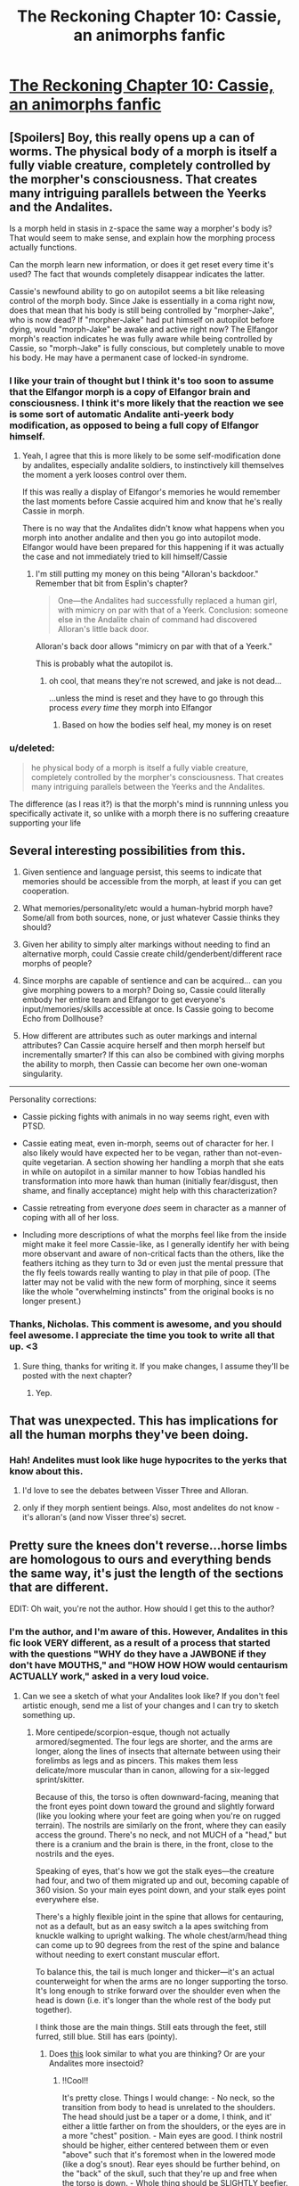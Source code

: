 #+TITLE: The Reckoning Chapter 10: Cassie, an animorphs fanfic

* [[https://www.fanfiction.net/s/11090259/10/r-Animorphs-The-Reckoning][The Reckoning Chapter 10: Cassie, an animorphs fanfic]]
:PROPERTIES:
:Author: callmebrotherg
:Score: 25
:DateUnix: 1446745348.0
:DateShort: 2015-Nov-05
:END:

** [Spoilers] Boy, this really opens up a can of worms. The physical body of a morph is itself a fully viable creature, completely controlled by the morpher's consciousness. That creates many intriguing parallels between the Yeerks and the Andalites.

Is a morph held in stasis in z-space the same way a morpher's body is? That would seem to make sense, and explain how the morphing process actually functions.

Can the morph learn new information, or does it get reset every time it's used? The fact that wounds completely disappear indicates the latter.

Cassie's newfound ability to go on autopilot seems a bit like releasing control of the morph body. Since Jake is essentially in a coma right now, does that mean that his body is still being controlled by "morpher-Jake", who is now dead? If "morpher-Jake" had put himself on autopilot before dying, would "morph-Jake" be awake and active right now? The Elfangor morph's reaction indicates he was fully aware while being controlled by Cassie, so "morph-Jake" is fully conscious, but completely unable to move his body. He may have a permanent case of locked-in syndrome.
:PROPERTIES:
:Author: booljayj
:Score: 12
:DateUnix: 1446749867.0
:DateShort: 2015-Nov-05
:END:

*** I like your train of thought but I think it's too soon to assume that the Elfangor morph is a copy of Elfangor brain and consciousness. I think it's more likely that the reaction we see is some sort of automatic Andalite anti-yeerk body modification, as opposed to being a full copy of Elfangor himself.
:PROPERTIES:
:Author: Kishoto
:Score: 5
:DateUnix: 1446765351.0
:DateShort: 2015-Nov-06
:END:

**** Yeah, I agree that this is more likely to be some self-modification done by andalites, especially andalite soldiers, to instinctively kill themselves the moment a yerk looses control over them.

If this was really a display of Elfangor's memories he would remember the last moments before Cassie acquired him and know that he's really Cassie in morph.

There is no way that the Andalites didn't know what happens when you morph into another andalite and then you go into autopilot mode. Elfangor would have been prepared for this happening if it was actually the case and not immediately tried to kill himself/Cassie
:PROPERTIES:
:Author: ZainRiz
:Score: 3
:DateUnix: 1446768197.0
:DateShort: 2015-Nov-06
:END:

***** I'm still putting my money on this being "Alloran's backdoor." Remember that bit from Esplin's chapter?

#+begin_quote
  One---the Andalites had successfully replaced a human girl, with mimicry on par with that of a Yeerk. Conclusion: someone else in the Andalite chain of command had discovered Alloran's little back door.
#+end_quote

Alloran's back door allows "mimicry on par with that of a Yeerk."

This is probably what the autopilot is.
:PROPERTIES:
:Author: callmebrotherg
:Score: 11
:DateUnix: 1446772117.0
:DateShort: 2015-Nov-06
:END:

****** oh cool, that means they're not screwed, and jake is not dead...

...unless the mind is reset and they have to go through this process /every time/ they morph into Elfangor
:PROPERTIES:
:Author: castleborg
:Score: 3
:DateUnix: 1446777820.0
:DateShort: 2015-Nov-06
:END:

******* Based on how the bodies self heal, my money is on reset
:PROPERTIES:
:Author: ZainRiz
:Score: 2
:DateUnix: 1446778617.0
:DateShort: 2015-Nov-06
:END:


*** u/deleted:
#+begin_quote
  he physical body of a morph is itself a fully viable creature, completely controlled by the morpher's consciousness. That creates many intriguing parallels between the Yeerks and the Andalites.
#+end_quote

The difference (as I reas it?) is that the morph's mind is runnning unless you specifically activate it, so unlike with a morph there is no suffering creaature supporting your life
:PROPERTIES:
:Score: 1
:DateUnix: 1447062336.0
:DateShort: 2015-Nov-09
:END:


** Several interesting possibilities from this.

1. Given sentience and language persist, this seems to indicate that memories should be accessible from the morph, at least if you can get cooperation.

2. What memories/personality/etc would a human-hybrid morph have? Some/all from both sources, none, or just whatever Cassie thinks they should?

3. Given her ability to simply alter markings without needing to find an alternative morph, could Cassie create child/genderbent/different race morphs of people?

4. Since morphs are capable of sentience and can be acquired... can you give morphing powers to a morph? Doing so, Cassie could literally embody her entire team and Elfangor to get everyone's input/memories/skills accessible at once. Is Cassie going to become Echo from Dollhouse?

5. How different are attributes such as outer markings and internal attributes? Can Cassie acquire herself and then morph herself but incrementally smarter? If this can also be combined with giving morphs the ability to morph, then Cassie can become her own one-woman singularity.

--------------

Personality corrections:

- Cassie picking fights with animals in no way seems right, even with PTSD.

- Cassie eating meat, even in-morph, seems out of character for her. I also likely would have expected her to be vegan, rather than not-even-quite vegetarian. A section showing her handling a morph that she eats in while on autopilot in a similar manner to how Tobias handled his transformation into more hawk than human (initially fear/disgust, then shame, and finally acceptance) might help with this characterization?

- Cassie retreating from everyone /does/ seem in character as a manner of coping with all of her loss.

- Including more descriptions of what the morphs feel like from the inside might make it feel more Cassie-like, as I generally identify her with being more observant and aware of non-critical facts than the others, like the feathers itching as they turn to 3d or even just the mental pressure that the fly feels towards really wanting to play in that pile of poop. (The latter may not be valid with the new form of morphing, since it seems like the whole "overwhelming instincts" from the original books is no longer present.)
:PROPERTIES:
:Author: nicholaslaux
:Score: 11
:DateUnix: 1446759630.0
:DateShort: 2015-Nov-06
:END:

*** Thanks, Nicholas. This comment is awesome, and you should feel awesome. I appreciate the time you took to write all that up. <3
:PROPERTIES:
:Author: TK17Studios
:Score: 7
:DateUnix: 1446797758.0
:DateShort: 2015-Nov-06
:END:

**** Sure thing, thanks for writing it. If you make changes, I assume they'll be posted with the next chapter?
:PROPERTIES:
:Author: nicholaslaux
:Score: 2
:DateUnix: 1446995789.0
:DateShort: 2015-Nov-08
:END:

***** Yep.
:PROPERTIES:
:Author: TK17Studios
:Score: 1
:DateUnix: 1447004156.0
:DateShort: 2015-Nov-08
:END:


** That was unexpected. This has implications for all the human morphs they've been doing.
:PROPERTIES:
:Author: natron88
:Score: 4
:DateUnix: 1446746448.0
:DateShort: 2015-Nov-05
:END:

*** Hah! Andelites must look like huge hypocrites to the yerks that know about this.
:PROPERTIES:
:Author: gabbalis
:Score: 7
:DateUnix: 1446747104.0
:DateShort: 2015-Nov-05
:END:

**** I'd love to see the debates between Visser Three and Alloran.
:PROPERTIES:
:Author: callmebrotherg
:Score: 10
:DateUnix: 1446753246.0
:DateShort: 2015-Nov-05
:END:


**** only if they morph sentient beings. Also, most andelites do not know - it's alloran's (and now Visser three's) secret.
:PROPERTIES:
:Author: castleborg
:Score: 3
:DateUnix: 1446803113.0
:DateShort: 2015-Nov-06
:END:


** Pretty sure the knees don't reverse...horse limbs are homologous to ours and everything bends the same way, it's just the length of the sections that are different.

[[http://itc.gsw.edu/faculty/bcarter/histgeol/paleo2/limbs.jpg]]

EDIT: Oh wait, you're not the author. How should I get this to the author?
:PROPERTIES:
:Author: KnickersInAKnit
:Score: 3
:DateUnix: 1446756146.0
:DateShort: 2015-Nov-06
:END:

*** I'm the author, and I'm aware of this. However, Andalites in this fic look VERY different, as a result of a process that started with the questions "WHY do they have a JAWBONE if they don't have MOUTHS," and "HOW HOW HOW would centaurism ACTUALLY work," asked in a very loud voice.
:PROPERTIES:
:Author: TK17Studios
:Score: 11
:DateUnix: 1446759686.0
:DateShort: 2015-Nov-06
:END:

**** Can we see a sketch of what your Andalites look like? If you don't feel artistic enough, send me a list of your changes and I can try to sketch something up.
:PROPERTIES:
:Author: CopperZirconium
:Score: 9
:DateUnix: 1446764895.0
:DateShort: 2015-Nov-06
:END:

***** More centipede/scorpion-esque, though not actually armored/segmented. The four legs are shorter, and the arms are longer, along the lines of insects that alternate between using their forelimbs as legs and as pincers. This makes them less delicate/more muscular than in canon, allowing for a six-legged sprint/skitter.

Because of this, the torso is often downward-facing, meaning that the front eyes point down toward the ground and slightly forward (like you looking where your feet are going when you're on rugged terrain). The nostrils are similarly on the front, where they can easily access the ground. There's no neck, and not MUCH of a "head," but there is a cranium and the brain is there, in the front, close to the nostrils and the eyes.

Speaking of eyes, that's how we got the stalk eyes---the creature had four, and two of them migrated up and out, becoming capable of 360 vision. So your main eyes point down, and your stalk eyes point everywhere else.

There's a highly flexible joint in the spine that allows for centauring, not as a default, but as an easy switch a la apes switching from knuckle walking to upright walking. The whole chest/arm/head thing can come up to 90 degrees from the rest of the spine and balance without needing to exert constant muscular effort.

To balance this, the tail is much longer and thicker---it's an actual counterweight for when the arms are no longer supporting the torso. It's long enough to strike forward over the shoulder even when the head is down (i.e. it's longer than the whole rest of the body put together).

I think those are the main things. Still eats through the feet, still furred, still blue. Still has ears (pointy).
:PROPERTIES:
:Author: TK17Studios
:Score: 6
:DateUnix: 1446795043.0
:DateShort: 2015-Nov-06
:END:

****** Does [[http://i.imgur.com/B4bjYFX.png][this]] look similar to what you are thinking? Or are your Andalites more insectoid?
:PROPERTIES:
:Author: CopperZirconium
:Score: 5
:DateUnix: 1446939595.0
:DateShort: 2015-Nov-08
:END:

******* !!Cool!!

It's pretty close. Things I would change: - No neck, so the transition from body to head is unrelated to the shoulders. The head should just be a taper or a dome, I think, and it' either a little farther on from the shoulders, or the eyes are in a more "chest" position. - Main eyes are good. I think nostril should be higher, either centered between them or even "above" such that it's foremost when in the lowered mode (like a dog's snout). Rear eyes should be further behind, on the "back" of the skull, such that they're up and free when the torso is down. - Whole thing should be SLIGHTLY beefier. Like, one weight class up, in wrestling? This looks like Ax rather than like Elfangor, if that makes sense.

You are good at drawing! And at concepting! Thanks for this, and if you feel like doing another version, thanks for that, too---it'll make me really happy!
:PROPERTIES:
:Author: TK17Studios
:Score: 2
:DateUnix: 1446942089.0
:DateShort: 2015-Nov-08
:END:

******** [[http://i.imgur.com/gfI0PiH.png][Updated!]] I fixed the head, but I forgot to add and define more muscle. :/

Oh, and I added the title in Animorphs font. Feel free to use it as the story's title picture.
:PROPERTIES:
:Author: CopperZirconium
:Score: 6
:DateUnix: 1446954746.0
:DateShort: 2015-Nov-08
:END:

********* Thanks for doing this, it is amazing
:PROPERTIES:
:Author: nicholaslaux
:Score: 2
:DateUnix: 1446996075.0
:DateShort: 2015-Nov-08
:END:


****** Interesting! I like the change, makes them definitively more alien.

Have you any thoughts on the other alien species? Asuming you are still sticking to broad strokes of canon:

- Hork Bajir seem to still be roughly humanoid, which makes sense anyway if they are an arboreal species. But theres no reason for them to stick so closely to human psychology, gender and social norms.

- Taxxons were already pretty alien, but you could do some interesting stuff with teh living hive that was briefly mentioned in the andelite chronicles. Though you might want to avoid the hive mind insect species cliche

- No real reason for the Leeran's to be roughly humanoid as they were in canon. Maybe something more octopus/jellyfish like? Could maybe tie the mind reading into electrical signal detection via their tentacles

- Those are the only ones I know canonically exist in this version, have you decided anything about the more obscure species?
:PROPERTIES:
:Score: 2
:DateUnix: 1447061933.0
:DateShort: 2015-Nov-09
:END:

******* I've put the most thought into the Andalites and the Yeerks. Yeerks are as-significantly-different as Andalites, though we haven't seen much of that on-screen yet.

Hork Bajir will remain basically unchanged in terms of external morphology. I haven't given any particular thought yet to their psychological or sociological stuff, but I agree that it makes more sense to change those than to leave them the same.

Taxxons were, iirc, literally exactly a particular species of caterpillar/centipede, just blown up to ridiculous size. I sort of loved that---the alienness of something completely Terran, and will probably leave them unchanged. They won't have any sort of hive mind, though, because I'm saving those points for elsewhere in the series.

Leerans were froggy, not humanoid, I think. They'll continue being weird, and may or may not be relevant in a larger sense, though V3 definitely has and uses a Leeran morph. Trivia: where in the story has a Leeran morph already appeared?

You'll note that the Chee are significantly different (not doglike, not humanlike, six-limbed with no heads), and there are major changes to the Pemalites that will be quite important to the story in time.

HOWLERS.

ARN.

CRAYAK.

I'll likely throw in at least one or two alien species of my own invention, just on general principle.

THERE IS NO SUCH THING AS A HELMACRON.
:PROPERTIES:
:Author: TK17Studios
:Score: 2
:DateUnix: 1447207901.0
:DateShort: 2015-Nov-11
:END:


**** Okay, fair enough. It sat a bit wrong with me when I initially saw it as the original series had knees reversing for morphs like the wolf, which really made no sense at all.
:PROPERTIES:
:Author: KnickersInAKnit
:Score: 3
:DateUnix: 1446762872.0
:DateShort: 2015-Nov-06
:END:

***** Yeah, that bugged me, too.
:PROPERTIES:
:Author: TK17Studios
:Score: 3
:DateUnix: 1446798760.0
:DateShort: 2015-Nov-06
:END:


***** A common statement is morphing does not FOLLOW sensible anatomical relationships. Things erupt all over and in very silly/absurd ways.

Honestly the animorphs are lucky that skin doesn't just vanish more often then not.
:PROPERTIES:
:Author: Nighzmarquls
:Score: 1
:DateUnix: 1446797956.0
:DateShort: 2015-Nov-06
:END:


**** How different are they?
:PROPERTIES:
:Author: TBestIG
:Score: 2
:DateUnix: 1446771732.0
:DateShort: 2015-Nov-06
:END:

***** Check under CopperZirconium.
:PROPERTIES:
:Author: TK17Studios
:Score: 3
:DateUnix: 1446795047.0
:DateShort: 2015-Nov-06
:END:


***** [[https://www.reddit.com/r/rational/comments/3rnjhi/the_reckoning_chapter_10_cassie_an_animorphs/cwqfwmy]]
:PROPERTIES:
:Author: callmebrotherg
:Score: 1
:DateUnix: 1446824097.0
:DateShort: 2015-Nov-06
:END:


** Can't wait to find out what happened to Tobias. Clearly, the loss of the distress beacon means there's been a decisive development with Ax, one way or the other.

Also...wow. This "autopilot" thing may change everything. Looks like the "become Elfangor" idea may still be viable after all, unless the autopilot is just a generic Andalite, perhaps the creator of the morphing technology. But that seems unlikely.
:PROPERTIES:
:Author: Salivanth
:Score: 5
:DateUnix: 1446776603.0
:DateShort: 2015-Nov-06
:END:


** Oh, wow, I just realised, this explains how the Animorphs were able to wake up every two hours without feeling horrible the next day! Marco even used "Can't sleep lol" as his check-in message.

Of course he couldn't sleep; his morph copy was well rested and wide awake! I'd been wondering why they didn't mention how exhausting it was.
:PROPERTIES:
:Author: Salivanth
:Score: 3
:DateUnix: 1446853029.0
:DateShort: 2015-Nov-07
:END:

*** Remember, though, you're robbing Peter to pay Paul ... EVENTUALLY you're going to hit a point where you're in your regular body and exhausted, or repeatedly morphing back through an exhausted body that never rests. Jake was tired.
:PROPERTIES:
:Author: TK17Studios
:Score: 1
:DateUnix: 1446875701.0
:DateShort: 2015-Nov-07
:END:

**** I feel like I've spoted a plot (technology?) hole, but my very casual check isn't backing it up very well.

When he's giving them morphing powers, Elfangor says

#+begin_quote
  The technology draws its power from the background radiation of the universe, which is not present outside of normal space.
#+end_quote

/How long/ does it take to recharge? And, plot-hole-wise, could it recharge in the proportionally tiny amount of time Cassie was spending out of morph?
:PROPERTIES:
:Author: iamthelowercase
:Score: 2
:DateUnix: 1447731660.0
:DateShort: 2015-Nov-17
:END:

***** It's hand-wavey. You're right that in a FULLY rationalist rewrite, I would need to delve deeper into this. In my brain, the way this is working is that the bulk of the energy expenditure comes in the transition---the building of the construct, setting up the hyperspace link, etc. That's why morphing exhaustion kicks in after multiple changes in rapid succession, but why sustained BEING IN morph doesn't cause similar problems.

Somewhat BS. My focus was elsewhere; this is an actual weakness of my chosen explanations. But I think (and hope others agree) that I got sufficient value out of putting thought elsewhere to make it the right move.

+1 for paying attention, though. =)
:PROPERTIES:
:Author: TK17Studios
:Score: 1
:DateUnix: 1447746454.0
:DateShort: 2015-Nov-17
:END:

****** Ah, hand-wavey. That settles it. With it being acknowledged as hand-wavey, I'm cool. After all, the "why" of the rules is hardly ever the point of these things, is it?
:PROPERTIES:
:Author: iamthelowercase
:Score: 1
:DateUnix: 1447987679.0
:DateShort: 2015-Nov-20
:END:


**** True. I forgot that Cassie was going through a whole bunch of DIFFERENT morphs during her six days of not sleeping, hence why she was able to stay awake and alert for so long.
:PROPERTIES:
:Author: Salivanth
:Score: 1
:DateUnix: 1446879904.0
:DateShort: 2015-Nov-07
:END:

***** I wouldn't think that changing the morphs mattered. Morphs can't be permanently wounded, so I'd imagine they also get rejuvenated. I think the issue is more that you have to spend some time in your normal body between morphs, which builds up and adds to exhaustion
:PROPERTIES:
:Author: Zephyr1011
:Score: 2
:DateUnix: 1446899115.0
:DateShort: 2015-Nov-07
:END:

****** Not for long; it takes about three minutes or so to morph and demorph IIRC, so if you did that once per hour, and the entire three minutes of morphing and demorphing counted as your regular body (unlikely), you still wouldn't reach your bedtime level of tiredness for about two weeks. If you were willing to pull a virtual all-nighter, that's about five weeks.
:PROPERTIES:
:Author: Salivanth
:Score: 2
:DateUnix: 1446936769.0
:DateShort: 2015-Nov-08
:END:


**** True, but the ability to sleep when and where you want to is quite valuable, you can save up your energy and sleep for the best time
:PROPERTIES:
:Score: 1
:DateUnix: 1447062223.0
:DateShort: 2015-Nov-09
:END:


** wowowow

I don't agree with those who say Cassie is too OOC. She's not acting as a human who beats up animals for cruelty, she's acting as a human who's buried within an animal who chooses to attack other animals for somewhat pragmatic and somewhat emotional reasons. She took care to avoid seriously injuring the animals she fought with, and that seems like a realistic amount of concern for someone training for war. For her to do this certainly requires a reinterpretation of her canon character, but I don't think it's an unreasonable one.
:PROPERTIES:
:Author: chaosmosis
:Score: 3
:DateUnix: 1446779415.0
:DateShort: 2015-Nov-06
:END:

*** To be fair, I can accept changes as being departures from the original, but the author explicitly asked for feedback on making her feel more Cassie-like, which is where my comments stemmed from.

If anything, black box psychic Jake seemed like much more of a departure from canon, I just assumed it was intentional.
:PROPERTIES:
:Author: nicholaslaux
:Score: 3
:DateUnix: 1446996441.0
:DateShort: 2015-Nov-08
:END:


** Cassie managed to discover the backdoor/autopilot switch after about a week of continuous experimentation. But we are told that the andalite military doesn't know about it in Esplin/Alloran's internal monologue. This leads to a few possibilities:

- The andalites never experimented to that degree with morphing, which seems unlikely in the extreme given this version of the andalite military seems far more competent/ruthless

- Alternatively the 'autopilot' option for nonsentient animals is known about and used by andalite military, but not the option to activate memories of sentient creatures

- -Possible explanation, morphing other sentients is uncommon or tabboo (i can definitely see there being a law/tabboo against mophing another andalite, but seems less likely with aliens given their known disdain for other species)

- Alternatively this option is not possible for most andalites that use the morphing power for whatever reason. Maybe Cassie has a unique talent in morphing, like in canon that has allowed her to unlock it.

- Or Elfangors morphing device was in some way different from the standard one, it would be in character for him to have jailbroken it in some way (maybe that would be necessary to give the power to non-andalites, ) but it didn't seem like he knew this would happen, or he would have said something.
:PROPERTIES:
:Score: 3
:DateUnix: 1447063082.0
:DateShort: 2015-Nov-09
:END:


** Really interesting implications from this chapter. A somewhat irritating follow on from the previous cliff hanger though
:PROPERTIES:
:Author: Zephyr1011
:Score: 2
:DateUnix: 1446748717.0
:DateShort: 2015-Nov-05
:END:

*** Setting up dominoes, sorry. Also, I've decided to stick to a consistent order, which means that we see Tobias next. Occupational hazard of splitting the party.
:PROPERTIES:
:Author: TK17Studios
:Score: 6
:DateUnix: 1446749730.0
:DateShort: 2015-Nov-05
:END:


** So, another problem with this is that now it might still be immoral to give the yeerks morphing power. So the canonical solution to the war won't work with sentients, the yeerks will have to settle for non-sentient bodies.
:PROPERTIES:
:Author: castleborg
:Score: 2
:DateUnix: 1446803002.0
:DateShort: 2015-Nov-06
:END:

*** The canonical solution to the war would never have worked anyway. In canon, the Yeerks agreed to become nothlits. In The Reckoning, you don't become an animal permanently, you (as defined by your brain) cease to exist. Somehow, I don't think the Yeerks would go for that.
:PROPERTIES:
:Author: Salivanth
:Score: 5
:DateUnix: 1446815419.0
:DateShort: 2015-Nov-06
:END:

**** Oh yeah :/ well we don't necessarily have to make them nothlits, it's just a question of if we can trust them enough to play cooperate
:PROPERTIES:
:Author: castleborg
:Score: 3
:DateUnix: 1446823454.0
:DateShort: 2015-Nov-06
:END:

***** There's no reason not to cooperate once you have morphing power, the tradeoff of not having to continuously fight against your host and the multiple bodies it allows you makes it a better lifestyle even if you are totally non altuistic.
:PROPERTIES:
:Score: 1
:DateUnix: 1447062118.0
:DateShort: 2015-Nov-09
:END:

****** Yeah, but assuming roughly humanlike yeerks, in real life you don't just hand North nuclear technology, even if everyone's aware that it's more rational to not get into nuclear fights right? Once the yeerks have morphing it could tip the balance of power such that they can overpower the andelites.
:PROPERTIES:
:Author: castleborg
:Score: 1
:DateUnix: 1447082950.0
:DateShort: 2015-Nov-09
:END:


*** u/deleted:
#+begin_quote
  the yeerks will have to settle for non-sentient bodies
#+end_quote

My impression was that the morph's brain wasn't 'running' until Cassie turned it on, so theres no mind continuously suffering durng the morph
:PROPERTIES:
:Score: 1
:DateUnix: 1447062169.0
:DateShort: 2015-Nov-09
:END:


** Implication - if you acquire a controller, a yeerk might still be inside when you morph into it
:PROPERTIES:
:Author: castleborg
:Score: 2
:DateUnix: 1446841441.0
:DateShort: 2015-Nov-06
:END:

*** Hmmm...

Very interesting. If so, then you could probably remove the Yeerk before demorphing. I wonder if the Yeerk would remain. If yes, then you have a Yeerk to interrogate. If not, then I'm sure that one could find a use for a magically-disappearing Yeerk.
:PROPERTIES:
:Author: callmebrotherg
:Score: 3
:DateUnix: 1446845126.0
:DateShort: 2015-Nov-07
:END:

**** u/deleted:
#+begin_quote
  I wonder if the Yeerk would remain.
#+end_quote

IF severed limbs remain, then probably?
:PROPERTIES:
:Score: 2
:DateUnix: 1447062263.0
:DateShort: 2015-Nov-09
:END:
